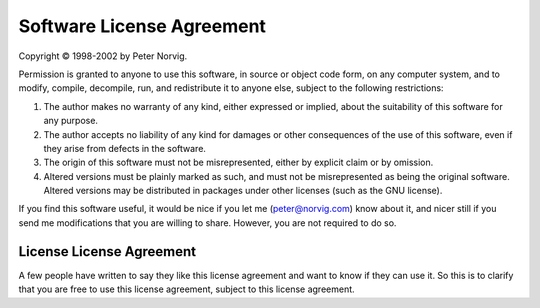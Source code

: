 Software License Agreement
==========================

Copyright © 1998-2002 by Peter Norvig.

Permission is granted to anyone to use this software, in source or object code
form, on any computer system, and to modify, compile, decompile, run, and
redistribute it to anyone else, subject to the following restrictions:

#. The author makes no warranty of any kind, either expressed or implied,
   about the suitability of this software for any purpose.

#. The author accepts no liability of any kind for damages or other
   consequences of the use of this software, even if they arise from defects in
   the software.

#. The origin of this software must not be misrepresented, either by explicit
   claim or by omission.

#. Altered versions must be plainly marked as such, and must not be
   misrepresented as being the original software. Altered versions may be
   distributed in packages under other licenses (such as the GNU license).

If you find this software useful, it would be nice if you let me
(peter@norvig.com) know about it, and nicer still if you send me modifications
that you are willing to share. However, you are not required to do so.

License License Agreement
-------------------------
A few people have written to say they like this license agreement and want to
know if they can use it. So this is to clarify that you are free to use this
license agreement, subject to this license agreement.

